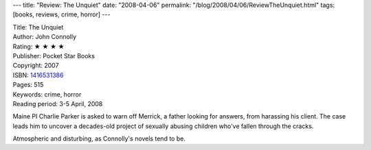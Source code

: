 ---
title: "Review: The Unquiet"
date: "2008-04-06"
permalink: "/blog/2008/04/06/ReviewTheUnquiet.html"
tags: [books, reviews, crime, horror]
---



.. image:: https://images-na.ssl-images-amazon.com/images/P/1416531386.01.MZZZZZZZ.jpg
    :alt: The Unquiet
    :target: http://www.elliottbaybook.com/product/info.jsp?isbn=1416531386
    :class: right-float

| Title: The Unquiet
| Author: John Connolly
| Rating: ★ ★ ★ ★
| Publisher: Pocket Star Books
| Copyright: 2007
| ISBN: `1416531386 <http://www.elliottbaybook.com/product/info.jsp?isbn=1416531386>`_
| Pages: 515
| Keywords: crime, horror
| Reading period: 3-5 April, 2008

Maine PI Charlie Parker is asked to warn off Merrick,
a father looking for answers, from harassing his client.
The case leads him to uncover a decades-old project
of sexually abusing children who've fallen through the cracks.

Atmospheric and disturbing,
as Connolly's novels tend to be.

.. _permalink:
    /blog/2008/04/06/ReviewTheUnquiet.html
